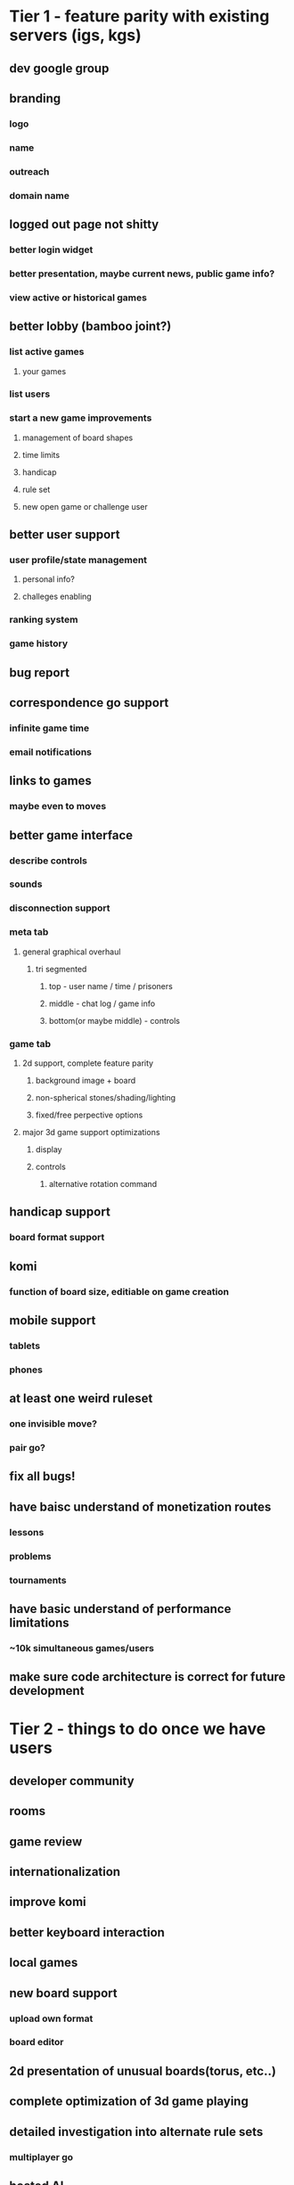 * Tier 1 - feature parity with existing servers (igs, kgs)
** dev google group

** branding
*** logo
*** name
*** outreach
*** domain name

** logged out page not shitty
*** better login widget
*** better presentation, maybe current news, public game info?
*** view active or historical games

** better lobby (bamboo joint?)
*** list active games
**** your games
*** list users
*** start a new game improvements
**** management of board shapes
**** time limits
**** handicap
**** rule set
**** new open game or challenge user

** better user support
*** user profile/state management
**** personal info?
**** challeges enabling
*** ranking system
*** game history

** bug report

** correspondence go support
*** infinite game time
*** email notifications

** links to games
*** maybe even to moves


** better game interface
*** describe controls
*** sounds
*** disconnection support

*** meta tab
**** general graphical overhaul
***** tri segmented
****** top - user name / time / prisoners
****** middle - chat log / game info
****** bottom(or maybe middle) - controls

*** game tab
**** 2d support, complete feature parity
***** background image + board
***** non-spherical stones/shading/lighting
***** fixed/free perpective options

**** major 3d game support optimizations
***** display
***** controls
****** alternative rotation command

** handicap support
*** board format support

** komi
*** function of board size, editiable on game creation

** mobile support
*** tablets
*** phones

** at least one weird ruleset
*** one invisible move?
*** pair go?

** fix all bugs!

** have baisc understand of monetization routes
*** lessons
*** problems
*** tournaments

** have basic understand of performance limitations
*** ~10k simultaneous games/users

** make sure code architecture is correct for future development





* Tier 2 - things to do once we have users
** developer community

** rooms

** game review

** internationalization

** improve komi

** better keyboard interaction

** local games

** new board support
*** upload own format
*** board editor

** 2d presentation of unusual boards(torus, etc..)

** complete optimization of 3d game playing

** detailed investigation into alternate rule sets
*** multiplayer go

** hosted AI
*** offline support

** teaching/review interface

** code/unit tests

* Tier 3 - awesome non critical features

** handicap point cusomization

** komi machine learning

** chinese vs japanese scoring

** sgf support
*** 3d boards?????

** interactive community wiki of go study topics & history

** historical game browser
*** famous games
*** and games on server

** go problem support

** joseki/fuseki dictionaries
*** joseki & fuseki for novel boards

** AI api

** data export tools
*** api

** heatmaps
*** conditional

** ai battles

** mathmatically solved board refernce/interace

** projecting 3d boards to 2d?


* Tier 37

** masses vs masses

** eigengo

** p-adic go

** continuous go on a plane

** arbitrary topological spaces stated abstractly


* Tier 38

** machine learning generated joseki and fuseki dictionaries for alternative boards
